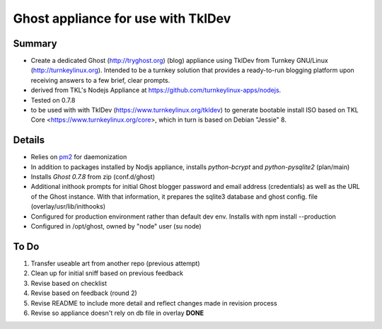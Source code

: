 

======================================
Ghost appliance for use with TklDev
======================================

Summary
=========

* Create a dedicated Ghost (http://tryghost.org) (blog) appliance using TklDev from Turnkey GNU/Linux (http://turnkeylinux.org). Intended to be a turnkey solution that provides a ready-to-run blogging platform upon receiving answers to a few brief, clear prompts.

* derived from TKL's Nodejs Appliance at https://github.com/turnkeylinux-apps/nodejs.

* Tested on 0.7.8

* to be used with with TklDev (https://www.turnkeylinux.org/tkldev) to generate bootable install ISO based on TKL Core <https://www.turnkeylinux.org/core>, which in turn is based on Debian "Jessie" 8.

Details
=======

* Relies on `pm2 <http://pm2.keymetrics.io/>`_ for daemonization

* In addition to packages installed by Nodjs appliance, installs *python-bcrypt* and *python-pysqlite2* (plan/main)

* Installs *Ghost 0.7.8* from zip (conf.d/ghost)

* Additional inithook prompts for initial Ghost blogger password and email address (credentials) as well as the URL of the Ghost instance. With that information, it prepares the sqlite3 database and ghost config. file (overlay/usr/lib/inithooks)

* Configured for production environment rather than default dev env. Installs with npm install --production

* Configured in /opt/ghost, owned by "node" user (su node)

To Do
======

1. Transfer useable art from another repo (previous attempt)
2. Clean up for initial sniff based on previous feedback
3. Revise based on checklist
4. Revise based on feedback (round 2)
5. Revise README to include more detail and reflect changes made in revision process
6. Revise so appliance doesn't rely on db file in overlay **DONE**
